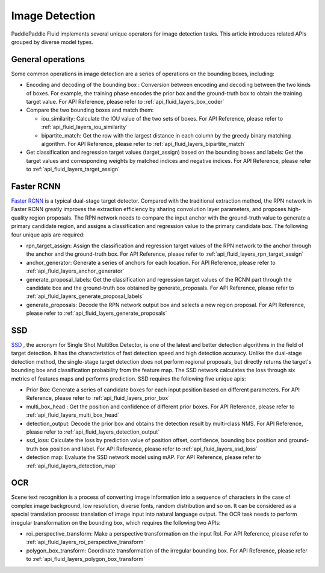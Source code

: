 
.. _api_guide_detection_en:


Image Detection
#################

PaddlePaddle Fluid implements several unique operators for image detection tasks. This article introduces related APIs grouped by diverse model types.

General operations
--------------------

Some common operations in image detection are a series of operations on the bounding boxes, including:

* Encoding and decoding of the bounding box : Conversion between encoding and decoding between the two kinds of boxes. For example, the training phase encodes the prior box and the ground-truth box to obtain the training target value. For API Reference, please refer to :ref:`api_fluid_layers_box_coder`

* Compare the two bounding boxes and match them:

  * iou_similarity: Calculate the IOU value of the two sets of boxes. For API Reference, please refer to :ref:`api_fluid_layers_iou_similarity`

  * bipartite_match: Get the row with the largest distance in each column by the greedy binary matching algorithm. For API Reference, please refer to :ref:`api_fluid_layers_bipartite_match`

* Get classification and regression target values ​​(target_assign) based on the bounding boxes and labels: Get the target values and corresponding weights by matched indices and negative indices. For API Reference, please refer to :ref:`api_fluid_layers_target_assign`


Faster RCNN
-------------

`Faster RCNN <https://arxiv.org/abs/1506.01497>`_ is a typical dual-stage target detector. Compared with the traditional extraction method, the RPN network in Faster RCNN greatly improves the extraction efficiency by sharing convolution layer parameters, and proposes high-quality region proposals. The RPN network needs to compare the input anchor with the ground-truth value to generate a primary candidate region, and assigns a classification and regression value to the primary candidate box. The following four unique apis are required:

* rpn_target_assign: Assign the classification and regression target values ​​of the RPN network to the anchor through the anchor and the ground-truth box. For API Reference, please refer to :ref:`api_fluid_layers_rpn_target_assign`

* anchor_generator: Generate a series of anchors for each location. For API Reference, please refer to :ref:`api_fluid_layers_anchor_generator`

* generate_proposal_labels: Get the classification and regression target values ​​of the RCNN part through the candidate box and the ground-truth box obtained by generate_proposals. For API Reference, please refer to :ref:`api_fluid_layers_generate_proposal_labels`

* generate_proposals: Decode the RPN network output box and selects a new region proposal. For API Reference, please refer to :ref:`api_fluid_layers_generate_proposals`


SSD
----------------

`SSD <https://arxiv.org/abs/1512.02325>`_ , the acronym for Single Shot MultiBox Detector, is one of the latest and better detection algorithms in the field of target detection. It has the characteristics of fast detection speed and high detection accuracy. Unlike the dual-stage detection method, the single-stage target detection does not perform regional proposals, but directly returns the target's bounding box and classification probability from the feature map. The SSD network calculates the loss through six metrics of features maps and performs prediction. SSD requires the following five unique apis:

* Prior Box: Generate a series of candidate boxes for each input position based on different parameters. For API Reference, please refer to :ref:`api_fluid_layers_prior_box`

* multi_box_head : Get the position and confidence of different prior boxes. For API Reference, please refer to :ref:`api_fluid_layers_multi_box_head`

* detection_output: Decode the prior box and obtains the detection result by multi-class NMS. For API Reference, please refer to :ref:`api_fluid_layers_detection_output`

* ssd_loss: Calculate the loss by prediction value of position offset, confidence, bounding box position and ground-truth box position and label. For API Reference, please refer to :ref:`api_fluid_layers_ssd_loss`

* detection map: Evaluate the SSD network model using mAP. For API Reference, please refer to :ref:`api_fluid_layers_detection_map`

OCR
---------

Scene text recognition is a process of converting image information into a sequence of characters in the case of complex image background, low resolution, diverse fonts, random distribution and so on. It can be considered as a special translation process: translation of image input into natural language output. The OCR task needs to perform irregular transformation on the bounding box, which requires the following two APIs:

* roi_perspective_transform: Make a perspective transformation on the input RoI. For API Reference, please refer to :ref:`api_fluid_layers_roi_perspective_transform`

* polygon_box_transform: Coordinate transformation of the irregular bounding box. For API Reference, please refer to :ref:`api_fluid_layers_polygon_box_transform`
